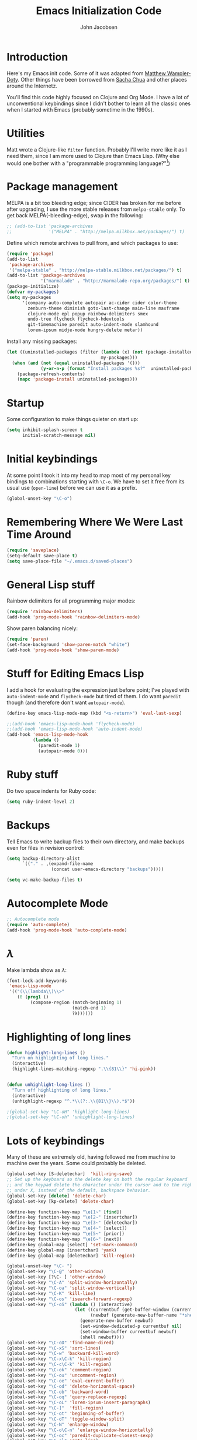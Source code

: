 #+LaTeX_HEADER:\usepackage[margin=0.75in]{geometry}
#+TITLE: Emacs Initialization Code
#+AUTHOR: John Jacobsen


* Introduction
Here's my Emacs init code.  Some of it was adapted from [[https://github.com/xcthulhu][Matthew
Wampler-Doty]].  Other things have been borrowed from [[http://sachachua.com/blog/][Sacha Chua]] and
other places around the Internetz.

You'll find this code highly focused on Clojure and Org Mode.  I have
a lot of unconventional keybindings since I didn't bother to learn all
the classic ones when I started with Emacs (probably sometime in the
1990s).

* Utilities
Matt wrote a Clojure-like =filter= function.  Probably I'll write more
like it as I need them, since I am more used to Clojure than Emacs
Lisp.  (Why else would one bother with a "programmable programming
language?"[fn:1])

[fn:1] John Foderaro, [[http://www.paulgraham.com/chameleon.html][CACM]], Sept. 1991.

#+BEGIN_SRC emacs-lisp
(defun filter (pred lst)
  "Use PRED to filter a list LST of elements."
  (delq nil (mapcar (lambda (x) (and (funcall pred x) x)) lst)))
#+END_SRC

* Package management
MELPA is a bit too bleeding edge; since CIDER has broken for me
before after upgrading, I use the more stable releases from =melpa-stable=
only.  To get back MELPA(-bleeding-edge), swap in the following:

#+BEGIN_SRC emacs-lisp
;; (add-to-list 'package-archives
;;              '("MELPA" . "http://melpa.milkbox.net/packages/") t)
#+END_SRC

Define which remote archives to pull from, and which packages to use:
#+BEGIN_SRC emacs-lisp
  (require 'package)
  (add-to-list
   'package-archives
   '("melpa-stable" . "http://melpa-stable.milkbox.net/packages/") t)
  (add-to-list 'package-archives
               '("marmalade" . "http://marmalade-repo.org/packages/") t)
  (package-initialize)
  (defvar my-packages)
  (setq my-packages
        '(company auto-complete autopair ac-cider cider color-theme
          zenburn-theme diminish goto-last-change main-line maxframe
          clojure-mode epl popup rainbow-delimiters smex
          undo-tree flycheck flycheck-hdevtools
          git-timemachine paredit auto-indent-mode slamhound
          lorem-ipsum midje-mode hungry-delete metar))
#+END_SRC

Install any missing packages:

#+BEGIN_SRC emacs-lisp
  (let ((uninstalled-packages (filter (lambda (x) (not (package-installed-p x)))
                                      my-packages)))
    (when (and (not (equal uninstalled-packages '()))
               (y-or-n-p (format "Install packages %s?"  uninstalled-packages)))
      (package-refresh-contents)
      (mapc 'package-install uninstalled-packages)))
#+END_SRC

* Startup
Some configuration to make things quieter on start up:
#+BEGIN_SRC emacs-lisp
(setq inhibit-splash-screen t
      initial-scratch-message nil)
#+END_SRC

* Initial keybindings
At some point I took it into my head to map most of my personal key
bindings to combinations starting with =\C-o=.  We have to set it free
from its usual use (=open-line=) before we can use it as a prefix.
#+BEGIN_SRC emacs-lisp
(global-unset-key "\C-o")
#+END_SRC
* Remembering Where We Were Last Time Around
#+BEGIN_SRC emacs-lisp
(require 'saveplace)
(setq-default save-place t)
(setq save-place-file "~/.emacs.d/saved-places")
#+END_SRC

* General Lisp stuff
Rainbow delimiters for all programming major modes:
#+BEGIN_SRC emacs-lisp
(require 'rainbow-delimiters)
(add-hook 'prog-mode-hook 'rainbow-delimiters-mode)
#+END_SRC

Show paren balancing nicely:
#+BEGIN_SRC emacs-lisp
(require 'paren)
(set-face-background 'show-paren-match "white")
(add-hook 'prog-mode-hook 'show-paren-mode)
#+END_SRC
* Stuff for Editing Emacs Lisp
I add a hook for evaluating the expression just before point; I've
played with =auto-indent-mode= and =flycheck-mode= but tired of them.
I do want =paredit= though (and therefore don't want =autopair-mode=).
#+BEGIN_SRC emacs-lisp
(define-key emacs-lisp-mode-map (kbd "<s-return>") 'eval-last-sexp)

;;(add-hook 'emacs-lisp-mode-hook 'flycheck-mode)
;;(add-hook 'emacs-lisp-mode-hook 'auto-indent-mode)
(add-hook 'emacs-lisp-mode-hook
          (lambda ()
            (paredit-mode 1)
            (autopair-mode 0)))
#+END_SRC

* Ruby stuff
Do two space indents for Ruby code:
#+BEGIN_SRC emacs-lisp
(setq ruby-indent-level 2)
#+END_SRC

* Backups
Tell Emacs to write backup files to their own directory, and make
backups even for files in revision control:
#+BEGIN_SRC emacs-lisp
(setq backup-directory-alist
      `(("." . ,(expand-file-name
                 (concat user-emacs-directory "backups")))))

(setq vc-make-backup-files t)

#+END_SRC

* Autocomplete Mode
#+BEGIN_SRC emacs-lisp
;; Autocomplete mode
(require 'auto-complete)
(add-hook 'prog-mode-hook 'auto-complete-mode)
#+END_SRC

* $\lambda$
Make lambda show as $\lambda$:
#+BEGIN_SRC emacs-lisp
(font-lock-add-keywords
 'emacs-lisp-mode
 '(("(\\(lambda\\)\\>"
    (0 (prog1 ()
         (compose-region (match-beginning 1)
                         (match-end 1)
                         ?λ))))))
#+END_SRC

* Highlighting of long lines
#+BEGIN_SRC emacs-lisp
(defun highlight-long-lines ()
  "Turn on highlighting of long lines."
  (interactive)
  (highlight-lines-matching-regexp ".\\{81\\}" 'hi-pink))


(defun unhighlight-long-lines ()
  "Turn off highlighting of long lines."
  (interactive)
  (unhighlight-regexp "^.*\\(?:.\\{81\\}\\).*$"))

;(global-set-key "\C-oH" 'highlight-long-lines)
;(global-set-key "\C-oh" 'unhighlight-long-lines)
#+END_SRC

* Lots of keybindings
Many of these are extremely old, having followed me from machine to
machine over the years.  Some could probably be deleted.
#+BEGIN_SRC emacs-lisp
(global-set-key [S-deletechar]  'kill-ring-save)
;; Set up the keyboard so the delete key on both the regular keyboard
;; and the keypad delete the character under the cursor and to the right
;; under X, instead of the default, backspace behavior.
(global-set-key [delete] 'delete-char)
(global-set-key [kp-delete] 'delete-char)

(define-key function-key-map "\e[1~" [find])
(define-key function-key-map "\e[2~" [insertchar])
(define-key function-key-map "\e[3~" [deletechar])
(define-key function-key-map "\e[4~" [select])
(define-key function-key-map "\e[5~" [prior])
(define-key function-key-map "\e[6~" [next])
(define-key global-map [select] 'set-mark-command)
(define-key global-map [insertchar] 'yank)
(define-key global-map [deletechar] 'kill-region)

(global-unset-key "\C- ")
(global-set-key "\C-@" 'other-window)
(global-set-key [?\C- ] 'other-window)
(global-set-key "\C-A" 'split-window-horizontally)
(global-set-key "\C-oa" 'split-window-vertically)
(global-set-key "\C-K" 'kill-line)
(global-set-key "\C-os" 'isearch-forward-regexp)
(global-set-key "\C-oS" (lambda () (interactive)
                          (let ((currentbuf (get-buffer-window (current-buffer)))
                                (newbuf (generate-new-buffer-name "*shell*")))
                            (generate-new-buffer newbuf)
                            (set-window-dedicated-p currentbuf nil)
                            (set-window-buffer currentbuf newbuf)
                            (shell newbuf))))
(global-set-key "\C-oD" 'find-name-dired)
(global-set-key "\C-xS" 'sort-lines)
(global-set-key "\C-w" 'backward-kill-word)
(global-set-key "\C-x\C-k" 'kill-region)
(global-set-key "\C-c\C-k" 'kill-region)
(global-set-key "\C-ok" 'comment-region)
(global-set-key "\C-ou" 'uncomment-region)
(global-set-key "\C-oe" 'eval-current-buffer)
(global-set-key "\C-od" 'delete-horizontal-space)
(global-set-key "\C-ob" 'backward-word)
(global-set-key "\C-oq" 'query-replace-regexp)
(global-set-key "\C-oL" 'lorem-ipsum-insert-paragraphs)
(global-set-key "\C-]"  'fill-region)
(global-set-key "\C-ot" 'beginning-of-buffer)
(global-set-key "\C-oT" 'toggle-window-split)
(global-set-key "\C-N" 'enlarge-window)
(global-set-key "\C-o\C-n" 'enlarge-window-horizontally)
(global-set-key "\C-oc" 'paredit-duplicate-closest-sexp)
(global-set-key "\C-ol" 'goto-line)
(global-set-key "\C-ob" 'end-of-buffer)
(global-set-key "\C-op" 'fill-region)
(global-set-key "\C-og" 'save-buffers-kill-emacs)
(global-set-key "\C-od" 'downcase-region)
(global-set-key "\C-oR" 'indent-region)
(global-set-key "\C-or" 'rgrep)
(global-set-key "\C-L" 'delete-other-windows)
(global-set-key "\C-B" 'scroll-down)
(global-set-key "\C-F" 'scroll-up)
(global-set-key "\C-V" 'save-buffer)
(global-set-key "\C-R" 'isearch-forward)
(global-set-key "\C-^" 'wnt-alog-add-entry)
(global-set-key "\C-T" 'set-mark-command)
(global-set-key "\C-Y" 'yank)
(global-set-key "\C-D" 'backward-delete-char-untabify)
(global-set-key "\C-\\" 'shell)
(global-set-key "\C-oi" 'quoted-insert)
(global-set-key "\e[1~" 'isearch-forward)
(global-set-key [select] 'set-mark-command)
(global-set-key [insertchar] 'yank)
(global-set-key [deletechar] 'kill-region)
(global-set-key "\C-\\" 'shell)
(global-set-key "\C-oi" 'quoted-insert)
(global-set-key "\e[1~" 'isearch-forward)
(global-set-key [select] 'set-mark-command)
(global-set-key [insertchar] 'yank)
(global-set-key [deletechar] 'kill-region)
(global-set-key (kbd "s-0") 'org-todo-list)
#+END_SRC

Shortcuts for jumping directly into most commonly-used buffers:
#+BEGIN_SRC emacs-lisp
(global-set-key "\C-oO" (lambda ()
                          (interactive)
                          (find-file "~/Dropbox/org/toplevel.org")))
(global-set-key "\C-oE" (lambda ()
                          (interactive)
                          (find-file "~/.emacs.d/org/init.org")))
#+END_SRC

Keyboard shortcuts for joining lines before and after point (thanks to
[[http://whattheemacsd.com/][http://whattheemacsd.com/]] for the =(join-line -1) trick)=:
#+BEGIN_SRC emacs-lisp
(global-set-key (kbd "M-j")
  (lambda () (interactive) (join-line -1)))
(global-set-key "\C-oo" 'join-line)
#+END_SRC

Show trailing whitespace, 'cause /we hates it..../
#+BEGIN_SRC emacs-lisp
(setq-default show-trailing-whitespace t)
#+END_SRC

* Clojure setup
Don't go to REPL buffer when starting Cider:
#+BEGIN_SRC emacs-lisp
(setq cider-repl-pop-to-buffer-on-connect nil)
#+END_SRC

** Key bindings special to Midje facts
Set up Midje fact with mark inserted at beginning of comment text
(refill as needed in appropriate columns, using =C-oF=).
#+BEGIN_SRC emacs-lisp
(global-set-key "\C-of" (lambda ()
                          (interactive)
                          (insert "(fact                               \"\"\n\n  )")
                          (backward-char 6)
                          (set-mark (point))))
#+END_SRC
Perform the refill operation for the text string in a Midje fact:
#+BEGIN_SRC emacs-lisp
(global-set-key "\C-oF" (lambda ()
                          (interactive)
                          (set-left-margin (mark) (point) 37)
                          (fill-region (mark) (point))))

#+END_SRC

Append result of evaluating previous expression (Clojure):
#+BEGIN_SRC emacs-lisp
(defun cider-eval-last-sexp-and-append ()
  "Evaluate the expression preceding point and append result."
  (interactive)
  (let ((last-sexp (cider-last-sexp)))
    ;; we have to be sure the evaluation won't result in an error
    (cider-eval-and-get-value last-sexp)
    (with-current-buffer (current-buffer)
      (insert ";;=>\n"))
    (cider-interactive-eval-print last-sexp)))


(defun cider-format-with-out-str-pprint-eval (form)
  "Return a string of Clojure code that will return pretty-printed FORM."
  (format "(clojure.core/let [x %s] (with-out-str (clojure.pprint/pprint x)))" form))


(defun cider-eval-last-sexp-and-pprint-append ()
  "Evaluate the expression preceding point and append pretty-printed result."
  (interactive)
  (let ((last-sexp (cider-last-sexp)))
    ;; we have to be sure the evaluation won't result in an error
    (with-current-buffer (current-buffer)
      (insert ";;=>\n")
      (insert (cider-eval-and-get-value (cider-format-with-out-str-pprint-eval last-sexp))))))


;; A few paredit things, also from whattheemacsd.com:
(defun paredit--is-at-start-of-sexp ()
  (and (looking-at "(\\|\\[")
       (not (nth 3 (syntax-ppss))) ;; inside string
       (not (nth 4 (syntax-ppss))))) ;; inside comment

(defun paredit-duplicate-closest-sexp ()
  (interactive)
  ;; skips to start of current sexp
  (while (not (paredit--is-at-start-of-sexp))
    (paredit-backward))
  (set-mark-command nil)
  ;; while we find sexps we move forward on the line
  (while (and (bounds-of-thing-at-point 'sexp)
              (<= (point) (car (bounds-of-thing-at-point 'sexp)))
              (not (= (point) (line-end-position))))
    (forward-sexp)
    (while (looking-at " ")
      (forward-char)))
  (kill-ring-save (mark) (point))
  ;; go to the next line and copy the sexprs we encountered
  (paredit-newline)
  (yank)
  (exchange-point-and-mark))


#+END_SRC

** Correcting single-whitespaced toplevel forms
#+BEGIN_SRC emacs-lisp
(defun correct-single-whitespace ()
  "Correct single-spaced Lisp toplevel forms."
  (interactive)
  (goto-char 1)
  (while (search-forward-regexp ")\n\n(" nil t)
    (replace-match ")\n\n\n(" t nil)))
(global-set-key "\C-oQ" 'correct-single-whitespace)
#+END_SRC

#+BEGIN_SRC emacs-lisp
(add-hook 'clojure-mode-hook
          '(lambda ()
             (paredit-mode 1)
             (highlight-long-lines)
             (define-key clojure-mode-map (kbd "C-c e") 'shell-eval-last-expression)
             (define-key clojure-mode-map (kbd "C-o x") 'cider-eval-defun-at-point)
             (define-key clojure-mode-map (kbd "C-o j") 'cider-jack-in)
             (define-key clojure-mode-map (kbd "C-o J") 'cider-restart)
             (define-key clojure-mode-map (kbd "C-<up>") 'paredit-backward)
             (define-key clojure-mode-map (kbd "C-<down>") 'paredit-forward)
             (define-key clojure-mode-map (kbd "C-o y")
               'cider-eval-last-sexp-and-append)
             (define-key clojure-mode-map (kbd "C-o Y")
               'cider-eval-last-sexp-and-pprint-append)
             (define-key clojure-mode-map (kbd "s-i") 'cider-eval-last-sexp)
             (define-key clojure-mode-map (kbd "C-c x") 'shell-eval-defun)))
#+END_SRC

#+BEGIN_SRC emacs-lisp
;; Minibuffer size
(add-hook 'minibuffer-setup-hook 'my-minibuffer-setup)
(defun my-minibuffer-setup ()
  (set (make-local-variable 'face-remapping-alist)
       '((default :height 1.5))))

#+END_SRC

#+BEGIN_SRC emacs-lisp
;;;; Swap window split orientation
;;;; (http://emacs.stackexchange.com/questions/318/switch-window-split-orientation-fastest-way):
(defun toggle-window-split ()
  (interactive)
  (if (= (count-windows) 2)
      (let* ((this-win-buffer (window-buffer))
             (next-win-buffer (window-buffer (next-window)))
             (this-win-edges (window-edges (selected-window)))
             (next-win-edges (window-edges (next-window)))
             (this-win-2nd (not (and (<= (car this-win-edges)
                                         (car next-win-edges))
                                     (<= (cadr this-win-edges)
                                         (cadr next-win-edges)))))
             (splitter
              (if (= (car this-win-edges)
                     (car (window-edges (next-window))))
                  'split-window-horizontally
                'split-window-vertically)))
        (delete-other-windows)
        (let ((first-win (selected-window)))
          (funcall splitter)
          (if this-win-2nd (other-window 1))
          (set-window-buffer (selected-window) this-win-buffer)
          (set-window-buffer (next-window) next-win-buffer)
          (select-window first-win)
          (if this-win-2nd (other-window 1))))))

#+END_SRC

** Mode line hack
Shorten =clojure-mode= in mode line[fn:: From http://whattheemacsd.com/].
#+BEGIN_SRC emacs-lisp
(defmacro rename-modeline (package-name mode new-name)
  `(eval-after-load ,package-name
     '(defadvice ,mode (after rename-modeline activate)
        (setq mode-name ,new-name))))

(rename-modeline "clojure-mode" clojure-mode "Clj")
#+END_SRC

* Shell stuff - still needed?
Smooth the waters for starting processes from the shell.  "Set up
Emacs' `exec-path' and PATH environment variable to match the user's
shell.  This is particularly useful under Mac OSX, where GUI apps are
not started from a shell[fn:: See
http://stackoverflow.com/questions/8606954/path-and-exec-path-set-but-emacs-does-not-find-executable]."
#+BEGIN_SRC emacs-lisp
  (defun set-exec-path-from-shell-PATH ()
    (interactive)
    (let ((path-from-shell
           (replace-regexp-in-string
            "[ \t\n]*$" ""
            (shell-command-to-string "$SHELL --login -i -c 'echo $PATH'"))))
      (setenv "PATH" path-from-shell)
      (setq exec-path (split-string path-from-shell path-separator))))
#+END_SRC

** Kill shell buffers quickly
"With this snippet, [a second] press of C-d will
kill the buffer.  It's pretty nice, since you then just tap C-d twice
to get rid of the shell and go on about your merry way[fn:: From whattheemacsd.com.]"
#+BEGIN_SRC emacs-lisp
(defun comint-delchar-or-eof-or-kill-buffer (arg)
  (interactive "p")
  (if (null (get-buffer-process (current-buffer)))
      (kill-buffer)
    (comint-delchar-or-maybe-eof arg)))

(add-hook 'shell-mode-hook
          (lambda ()
            (define-key shell-mode-map
              (kbd "C-d") 'comint-delchar-or-eof-or-kill-buffer)))
#+END_SRC

* Stuff related to configuring Emacs-in-a-window
#+BEGIN_SRC emacs-lisp
  (when window-system
    (load-theme 'zenburn t)
    (tool-bar-mode -1)
    (scroll-bar-mode -1)
    (set-exec-path-from-shell-PATH)
    (global-set-key (kbd "s-=") 'text-scale-increase)
    (global-set-key (kbd "s--") 'text-scale-decrease))
#+END_SRC

* Common Lisp
I haven't done too much Common Lisp programming yet, but have just
played around.  So far I find Emacs integration to be at least as good
as with Clojure.
#+BEGIN_SRC emacs-lisp
  (require 'slime-autoloads)
  (setq inferior-lisp-program "/usr/local/bin/sbcl")
  (setq slime-contribs '(slime-fancy))
  (add-hook 'lisp-mode-hook
            '(lambda ()
               (paredit-mode 1)
               (highlight-long-lines)
               (define-key lisp-mode-map (kbd "C-o j") 'slime)
               (define-key lisp-mode-map (kbd "s-i")
                           'slime-eval-last-expression)))
#+END_SRC

* Org Mode

Put clock in/out timestamps into drawer, so they stay hidden when expanding items.
#+BEGIN_SRC emacs-lisp
(setq org-clock-into-drawer t)
#+END_SRC

#+BEGIN_SRC emacs-lisp
;; Org-babel common lisp stuff
(org-babel-do-load-languages
 'org-babel-load-languages
 '((lisp . t)))

(setq org-babel-clojure-backend 'cider)

(defun my-org-confirm-babel-evaluate (lang body)
  (or
   (not (string= lang "lisp"))
   (not (string= lang "clojure"))))  ; don't ask for lisp
(setq org-confirm-babel-evaluate 'my-org-confirm-babel-evaluate)

(require 'org)
(require 'ob-clojure)

;; From http://sachachua.com/blog/2007/12/clocking-time-with-emacs-org/:
(eval-after-load 'org
  '(progn
     (defun wicked/org-clock-in-if-starting ()
       "Clock in when the task is marked STARTED."
       (when (and (string= org-state "STARTED")
                  (not (string= org-last-state org-state)))
         (org-clock-in)))
     (add-hook 'org-after-todo-state-change-hook
               'wicked/org-clock-in-if-starting)
     (defadvice org-clock-in (after wicked activate)
       "Set this task's status to 'STARTED'."
       (org-todo "STARTED"))
     (defun wicked/org-clock-out-if-waiting ()
       "Clock out when the task is marked WAITING."
       (when (and (string= org-state "WAITING")
                  (equal (marker-buffer org-clock-marker) (current-buffer))
                  (< (point) org-clock-marker)
                  (> (save-excursion (outline-next-heading) (point))
                     org-clock-marker)
                  (not (string= org-last-state org-state)))
         (org-clock-out)))
     (add-hook 'org-after-todo-state-change-hook
               'wicked/org-clock-out-if-waiting)))

(setq org-agenda-files '("~/Dropbox/org"))
(setq org-log-done t)
(setq org-refile-targets (quote ((nil :maxlevel . 10)
                                 (org-agenda-files :maxlevel . 10))))
(setq org-refile-use-outline-path t)
(setq org-outline-path-complete-in-steps nil)
(setq org-refile-allow-creating-parent-nodes (quote confirm))
(setq org-todo-keywords
      '((sequence "TODO" "STARTED" "WAITING" "SOMEDAY" "DONE")))
(define-key global-map "\C-ca" 'org-agenda)

;; 'Remember' stuff -----------
;; http://sachachua.com/blog/2007/12/emacs-getting-things-done-with-org-basic/
(setq org-remember-templates
      '(("Tasks" ?t "* TODO %?\n  %i\n  %a" "~/Dropbox/org/toplevel.org")
        ("Appointments" ?a "* Appointment: %?\n%^T\n%i\n  %a" "~/Dropbox/org/toplevel.org")))
(setq remember-annotation-functions '(org-remember-annotation))
(setq remember-handler-functions '(org-remember-handler))
(eval-after-load 'remember
  '(add-hook 'remember-mode-hook 'org-remember-apply-template))
(global-set-key (kbd "C-c r") 'remember)

(provide 'init)
;;; init.el ends here
#+END_SRC

* \LaTeX Customization
Nothing yet....
#+BEGIN_SRC emacs-lisp
#+END_SRC
